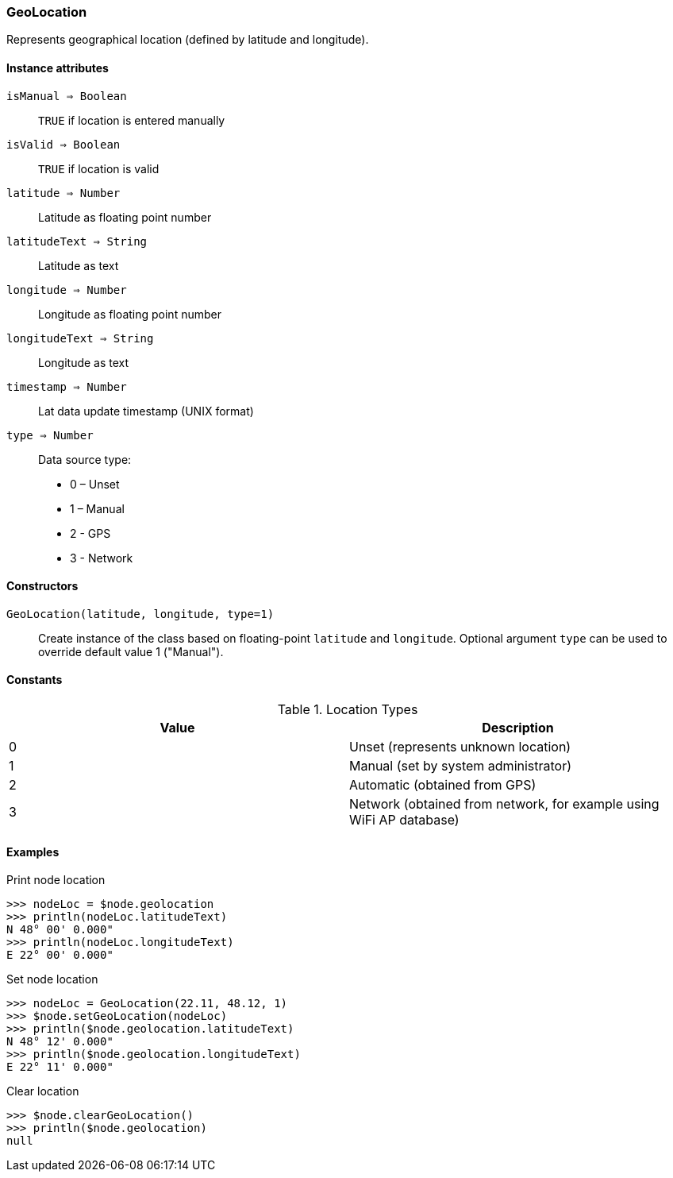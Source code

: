[.nxsl-class]
[[class-geolocation]]
=== GeoLocation

Represents geographical location (defined by latitude and longitude).

==== Instance attributes

`isManual => Boolean`::
`TRUE` if location is entered manually

`isValid => Boolean`::
`TRUE` if location is valid

`latitude => Number`::
Latitude as floating point number

`latitudeText => String`::
Latitude as text

`longitude => Number`::
Longitude as floating point number

`longitudeText => String`::
Longitude as text

`timestamp => Number`::
Lat data update timestamp (UNIX format)

`type => Number`::
Data source type:

* 0 – Unset
* 1 – Manual
* 2 - GPS
* 3 - Network

==== Constructors

`GeoLocation(latitude, longitude, type=1)`::

Create instance of the class based on floating-point `latitude` and `longitude`. Optional argument `type` can be used to override default value 1 ("Manual").

==== Constants

.Location Types
|===
| Value | Description

| 0
| Unset (represents unknown location)

| 1
| Manual (set by system administrator)

| 2
| Automatic (obtained from GPS)

| 3
| Network (obtained from network, for example using WiFi AP database)
|===

==== Examples

.Print node location
----
>>> nodeLoc = $node.geolocation
>>> println(nodeLoc.latitudeText)
N 48° 00' 0.000"
>>> println(nodeLoc.longitudeText)
E 22° 00' 0.000"
----

.Set node location
----
>>> nodeLoc = GeoLocation(22.11, 48.12, 1)
>>> $node.setGeoLocation(nodeLoc)
>>> println($node.geolocation.latitudeText)
N 48° 12' 0.000"
>>> println($node.geolocation.longitudeText)
E 22° 11' 0.000"
----

.Clear location
----
>>> $node.clearGeoLocation()
>>> println($node.geolocation)
null
----
